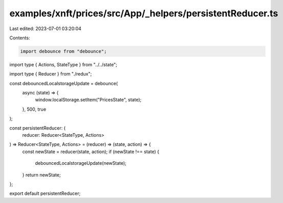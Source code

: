 examples/xnft/prices/src/App/_helpers/persistentReducer.ts
==========================================================

Last edited: 2023-07-01 03:20:04

Contents:

.. code-block:: ts

    import debounce from "debounce";

import type { Actions, StateType } from "../../state";

import type { Reducer } from "./redux";

const debouncedLocalstorageUpdate = debounce(
  async (state) => {
    window.localStorage.setItem("PricesState", state);
  },
  500,
  true
);

const persistentReducer: (
  reducer: Reducer<StateType, Actions>
) => Reducer<StateType, Actions> = (reducer) => (state, action) => {
  const newState = reducer(state, action);
  if (newState !== state) {
    debouncedLocalstorageUpdate(newState);
  }
  return newState;
};

export default persistentReducer;


